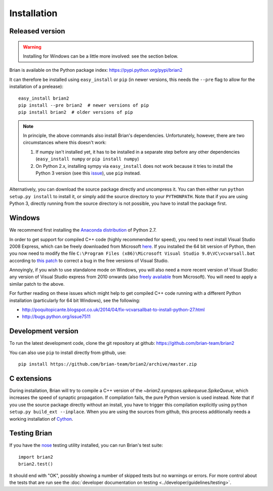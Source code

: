 Installation
============

Released version
----------------

.. warning::

    Installing for Windows can be a little more involved: see the section below.

Brian is available on the Python package index: https://pypi.python.org/pypi/brian2

It can therefore be installed using ``easy_install`` or ``pip`` (in newer
versions, this needs the ``--pre`` flag to allow for the installation of a
prelease)::

    easy_install brian2
    pip install --pre brian2  # newer versions of pip
    pip install brian2  # older versions of pip

.. note::

   In principle, the above commands also install Brian's dependencies.
   Unfortunately, however, there are two circumstances where this doesn't work:

   1. If numpy isn't installed yet, it has to be installed in a separate step
      before any other dependencies (``easy_install numpy`` or
      ``pip install numpy``)
   2. On Python 2.x, installing sympy via ``easy_install`` does not work because
      it tries to install the Python 3 version (see this issue_), use ``pip``
      instead.

.. _issue: https://github.com/sympy/sympy/issues/6610

Alternatively, you can download the source package directly and uncompress it.
You can then either run ``python setup.py install`` to install it, or simply add
the source directory to your ``PYTHONPATH``. Note that if you are using
Python 3, directly running from the source directory is not possible, you have
to install the package first.

Windows
-------

We recommend first installing the
`Anaconda distribution <https://store.continuum.io/cshop/anaconda/>`_ of Python 2.7.

In order to get support for compiled C++ code (highly recommended for speed), you need to next
install Visual Studio 2008 Express, which can be freely downloaded from Microsoft
`here <http://go.microsoft.com/?linkid=7729279>`_. If you installed the 64 bit version of Python,
then you now need to modify
the file ``C:\Program Files (x86)\Microsoft Visual Studio 9.0\VC\vcvarsall.bat`` according to
`this patch <https://gist.githubusercontent.com/mikofski/11024332/raw/vcvarsall.bat.patch>`_ to
correct a bug in the free versions of Visual Studio.

Annoyingly, if you wish to use standalone mode on Windows, you will also need a more
recent version of Visual Studio: any version of Visual Studio express from
2010 onwards (also
`freely available <http://www.visualstudio.com/en-us/products/visual-studio-express-vs.aspx>`_
from Microsoft). You will need to apply a similar patch to the above.

For further reading on these issues which might help to get compiled C++ code running with a
different Python installation (particularly for 64 bit Windows), see the following:

* http://poquitopicante.blogspot.co.uk/2014/04/fix-vcvarsallbat-to-install-python-27.html
* http://bugs.python.org/issue7511

Development version
-------------------

To run the latest development code, clone the git repository at github:
https://github.com/brian-team/brian2

You can also use ``pip`` to install directly from github, use::

    pip install https://github.com/brian-team/brian2/archive/master.zip


C extensions
------------

During installation, Brian will try to compile a C++ version of the
`~brian2.synapses.spikequeue.SpikeQueue`, which increases the speed of synaptic
propagation. If compilation fails, the pure Python version is used instead.
Note that if you use the source package directly without an install, you have to
trigger this compilation explicitly using
``python setup.py build_ext --inplace``. When you are using the sources from
github, this process additionally needs a working installation of Cython_.

Testing Brian
-------------

If you have the nose_ testing utility installed, you can run Brian's test
suite::

    import brian2
    brian2.test()

It should end with "OK", possibly showing a number of skipped tests but no
warnings or errors. For more control about the tests that are run see the
:doc:`developer documentation on testing <../developer/guidelines/testing>`.

.. _nose: https://pypi.python.org/pypi/nose
.. _Cython: http://cython.org/